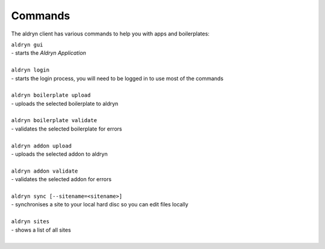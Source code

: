 ========
Commands
========

The aldryn client has various commands to help you with apps and boilerplates:

| ``aldryn gui``
| - starts the *Aldryn Application*
|
| ``aldryn login``
| - starts the login process, you will need to be logged in to use most of the commands
|
| ``aldryn boilerplate upload``
| - uploads the selected boilerplate to aldryn
|
| ``aldryn boilerplate validate``
| - validates the selected boilerplate for errors
|
| ``aldryn addon upload``
| - uploads the selected addon to aldryn
|
| ``aldryn addon validate``
| - validates the selected addon for errors
|
| ``aldryn sync [--sitename=<sitename>]``
| - synchronises a site to your local hard disc so you can edit files locally
|
| ``aldryn sites``
| - shows a list of all sites
|